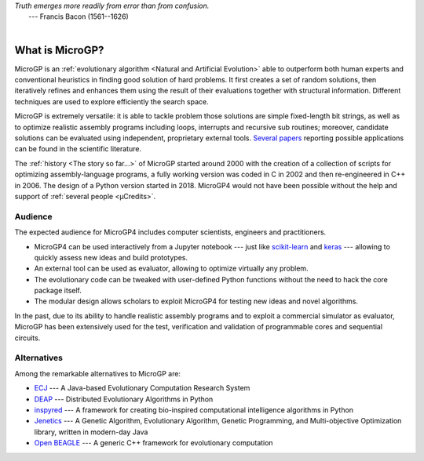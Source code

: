 | *Truth emerges more readily from error than from confusion.*
|       ---  Francis Bacon (1561--1626)
|

""""""""""""""""
What is MicroGP?
""""""""""""""""

MicroGP is an :ref:`evolutionary algorithm <Natural and Artificial Evolution>` able to outperform both human experts and conventional heuristics in finding good solution of hard problems. It first creates a set of random solutions, then iteratively refines and enhances them using the result of their evaluations together with structural information. Different techniques are used to explore efficiently the search space.

MicroGP is extremely versatile: it is able to tackle problem those solutions are simple fixed-length bit strings, as well as to optimize realistic assembly programs including loops, interrupts and recursive sub routines; moreover, candidate solutions can be evaluated using independent, proprietary external tools. `Several papers <https://scholar.google.it/scholar?q=%28+MicroGP+OR+%C2%B5GP+%29+AND+%28+Squillero+OR+Tonda+%29>`_ reporting possible applications can be found in the scientific literature.

The :ref:`history <The story so far...>` of MicroGP started around 2000 with the creation of a collection of scripts for optimizing assembly-language programs, a fully working version was coded in C in 2002 and then re-engineered in C++ in 2006. The design of a Python version started in 2018. MicroGP4 would not have been possible without the help and support of :ref:`several people <µCredits>`.

Audience
========

The expected audience for MicroGP4 includes computer scientists, engineers and practitioners.

* MicroGP4 can be used interactively from a Jupyter notebook --- just like `scikit-learn <https://scikit-learn.org/>`_ and `keras <https://keras.io/>`_ --- allowing to quickly assess new ideas and build prototypes.
* An external tool can be used as evaluator, allowing to optimize virtually any problem.
* The evolutionary code can be tweaked with user-defined Python functions without the need to hack the core package itself.
* The modular design allows scholars to exploit MicroGP4 for testing new ideas and novel algorithms.

In the past, due to its ability to handle realistic assembly programs and to exploit a commercial simulator as evaluator, MicroGP has been extensively used for the test, verification and validation of programmable cores and sequential circuits.

Alternatives
============

Among the remarkable alternatives to MicroGP are:

- `ECJ <https://cs.gmu.edu/~eclab/projects/ecj/>`_ --- A Java-based Evolutionary Computation Research System
- `DEAP <https://deap.readthedocs.io/en/master/>`_ --- Distributed Evolutionary Algorithms in Python
- `inspyred  <https://aarongarrett.github.io/inspyred/>`_ --- A framework for creating bio-inspired computational intelligence algorithms in Python
- `Jenetics <https://jenetics.io/>`_ --- A Genetic Algorithm, Evolutionary Algorithm, Genetic Programming, and Multi-objective Optimization library, written in modern-day Java
- `Open BEAGLE <http://chgagne.github.io/beagle/>`_ --- A generic C++ framework for evolutionary computation

